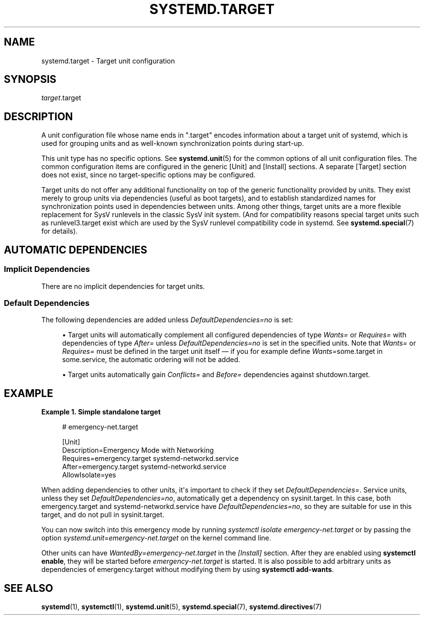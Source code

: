'\" t
.TH "SYSTEMD\&.TARGET" "5" "" "systemd 242" "systemd.target"
.\" -----------------------------------------------------------------
.\" * Define some portability stuff
.\" -----------------------------------------------------------------
.\" ~~~~~~~~~~~~~~~~~~~~~~~~~~~~~~~~~~~~~~~~~~~~~~~~~~~~~~~~~~~~~~~~~
.\" http://bugs.debian.org/507673
.\" http://lists.gnu.org/archive/html/groff/2009-02/msg00013.html
.\" ~~~~~~~~~~~~~~~~~~~~~~~~~~~~~~~~~~~~~~~~~~~~~~~~~~~~~~~~~~~~~~~~~
.ie \n(.g .ds Aq \(aq
.el       .ds Aq '
.\" -----------------------------------------------------------------
.\" * set default formatting
.\" -----------------------------------------------------------------
.\" disable hyphenation
.nh
.\" disable justification (adjust text to left margin only)
.ad l
.\" -----------------------------------------------------------------
.\" * MAIN CONTENT STARTS HERE *
.\" -----------------------------------------------------------------
.SH "NAME"
systemd.target \- Target unit configuration
.SH "SYNOPSIS"
.PP
\fItarget\fR\&.target
.SH "DESCRIPTION"
.PP
A unit configuration file whose name ends in
"\&.target"
encodes information about a target unit of systemd, which is used for grouping units and as well\-known synchronization points during start\-up\&.
.PP
This unit type has no specific options\&. See
\fBsystemd.unit\fR(5)
for the common options of all unit configuration files\&. The common configuration items are configured in the generic [Unit] and [Install] sections\&. A separate [Target] section does not exist, since no target\-specific options may be configured\&.
.PP
Target units do not offer any additional functionality on top of the generic functionality provided by units\&. They exist merely to group units via dependencies (useful as boot targets), and to establish standardized names for synchronization points used in dependencies between units\&. Among other things, target units are a more flexible replacement for SysV runlevels in the classic SysV init system\&. (And for compatibility reasons special target units such as
runlevel3\&.target
exist which are used by the SysV runlevel compatibility code in systemd\&. See
\fBsystemd.special\fR(7)
for details)\&.
.SH "AUTOMATIC DEPENDENCIES"
.SS "Implicit Dependencies"
.PP
There are no implicit dependencies for target units\&.
.SS "Default Dependencies"
.PP
The following dependencies are added unless
\fIDefaultDependencies=no\fR
is set:
.sp
.RS 4
.ie n \{\
\h'-04'\(bu\h'+03'\c
.\}
.el \{\
.sp -1
.IP \(bu 2.3
.\}
Target units will automatically complement all configured dependencies of type
\fIWants=\fR
or
\fIRequires=\fR
with dependencies of type
\fIAfter=\fR
unless
\fIDefaultDependencies=no\fR
is set in the specified units\&. Note that
\fIWants=\fR
or
\fIRequires=\fR
must be defined in the target unit itself \(em if you for example define
\fIWants=\fRsome\&.target in some\&.service, the automatic ordering will not be added\&.
.RE
.sp
.RS 4
.ie n \{\
\h'-04'\(bu\h'+03'\c
.\}
.el \{\
.sp -1
.IP \(bu 2.3
.\}
Target units automatically gain
\fIConflicts=\fR
and
\fIBefore=\fR
dependencies against
shutdown\&.target\&.
.RE
.SH "EXAMPLE"
.PP
\fBExample\ \&1.\ \&Simple standalone target\fR
.sp
.if n \{\
.RS 4
.\}
.nf
# emergency\-net\&.target

[Unit]
Description=Emergency Mode with Networking
Requires=emergency\&.target systemd\-networkd\&.service
After=emergency\&.target systemd\-networkd\&.service
AllowIsolate=yes
.fi
.if n \{\
.RE
.\}
.PP
When adding dependencies to other units, it\*(Aqs important to check if they set
\fIDefaultDependencies=\fR\&. Service units, unless they set
\fIDefaultDependencies=no\fR, automatically get a dependency on
sysinit\&.target\&. In this case, both
emergency\&.target
and
systemd\-networkd\&.service
have
\fIDefaultDependencies=no\fR, so they are suitable for use in this target, and do not pull in
sysinit\&.target\&.
.PP
You can now switch into this emergency mode by running
\fIsystemctl isolate emergency\-net\&.target\fR
or by passing the option
\fIsystemd\&.unit=emergency\-net\&.target\fR
on the kernel command line\&.
.PP
Other units can have
\fIWantedBy=emergency\-net\&.target\fR
in the
\fI[Install]\fR
section\&. After they are enabled using
\fBsystemctl enable\fR, they will be started before
\fIemergency\-net\&.target\fR
is started\&. It is also possible to add arbitrary units as dependencies of
emergency\&.target
without modifying them by using
\fBsystemctl add\-wants\fR\&.
.SH "SEE ALSO"
.PP
\fBsystemd\fR(1),
\fBsystemctl\fR(1),
\fBsystemd.unit\fR(5),
\fBsystemd.special\fR(7),
\fBsystemd.directives\fR(7)

